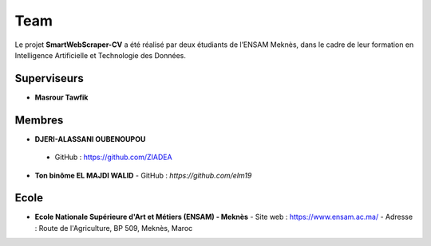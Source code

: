 .. SmartWebScraper-CV documentation master file, created by
   sphinx-quickstart on Wed May 21 09:27:55 2025.
   You can adapt this file completely to your liking, but it should at least
   contain the root `toctree` directive.


Team
====

Le projet **SmartWebScraper-CV** a été réalisé par deux étudiants de l’ENSAM Meknès, dans le cadre de leur formation en Intelligence Artificielle et Technologie des Données.

Superviseurs
------------

- **Masrour Tawfik**

Membres
-------

- **DJERI-ALASSANI OUBENOUPOU**  
 - GitHub : https://github.com/ZIADEA


- **Ton binôme EL MAJDI WALID**  
  - GitHub : *https://github.com/elm19*


Ecole
-------
- **Ecole Nationale Supérieure d'Art et Métiers (ENSAM) - Meknès**  
  - Site web : https://www.ensam.ac.ma/
  - Adresse : Route de l'Agriculture, BP 509, Meknès, Maroc
